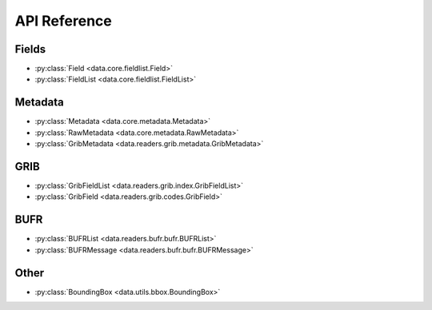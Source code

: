 
.. _api:

API Reference
/////////////////


Fields
-------

- :py:class:`Field <data.core.fieldlist.Field>`
- :py:class:`FieldList <data.core.fieldlist.FieldList>`

Metadata
----------

- :py:class:`Metadata <data.core.metadata.Metadata>`
- :py:class:`RawMetadata <data.core.metadata.RawMetadata>`
- :py:class:`GribMetadata <data.readers.grib.metadata.GribMetadata>`

GRIB
-------

- :py:class:`GribFieldList <data.readers.grib.index.GribFieldList>`
- :py:class:`GribField <data.readers.grib.codes.GribField>`

BUFR
-----

- :py:class:`BUFRList <data.readers.bufr.bufr.BUFRList>`
- :py:class:`BUFRMessage <data.readers.bufr.bufr.BUFRMessage>`

Other
--------

- :py:class:`BoundingBox <data.utils.bbox.BoundingBox>`
